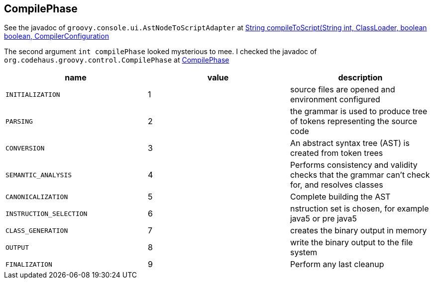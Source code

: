 == CompilePhase

See the javadoc of `groovy.console.ui.AstNodeToScriptAdapter` at link:https://docs.groovy-lang.org/3.0.17/html/gapi//groovy/console/ui/AstNodeToScriptAdapter.html#compileToScript(java.lang.String,%20int,%20java.lang.ClassLoader,%20boolean,%20boolean,%20org.codehaus.groovy.control.CompilerConfiguration)[String compileToScript(String int, ClassLoader, boolean boolean, CompilerConfiguration]

The second argument `int compilePhase` looked mysterious to mee. I checked the javadoc of `org.codehaus.groovy.control.CompilePhase` at link:https://docs.groovy-lang.org/3.0.17/html/gapi//org/codehaus/groovy/control/CompilePhase.html[CompilePhase]



|===
| name | value | description

|`INITIALIZATION`|1|source files are opened and environment configured
|`PARSING`|2|the grammar is used to produce tree of tokens representing the source code
|`CONVERSION`|3|An abstract syntax tree (AST) is created from token trees
|`SEMANTIC_ANALYSIS`|4|Performs consistency and validity checks that the grammar can't check for, and resolves classes
|`CANONICALIZATION`|5|Complete building the AST
|`INSTRUCTION_SELECTION`|6|nstruction set is chosen, for example java5 or pre java5
|`CLASS_GENERATION`|7|creates the binary output in memory
|`OUTPUT`|8|write the binary output to the file system
|`FINALIZATION`|9|Perform any last cleanup
|===

